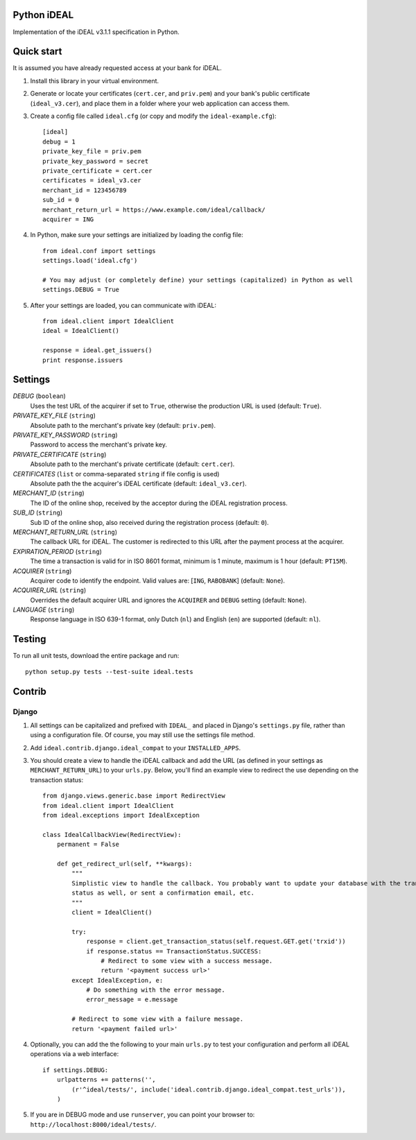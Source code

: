 Python iDEAL
============

Implementation of the iDEAL v3.1.1 specification in Python.

Quick start
===========

It is assumed you have already requested access at your bank for iDEAL.

1. Install this library in your virtual environment.

2. Generate or locate your certificates (``cert.cer``, and ``priv.pem``) and your bank's public certificate
   (``ideal_v3.cer``), and place them in a folder where your web application can access them.

3. Create a config file called ``ideal.cfg`` (or copy and modify the ``ideal-example.cfg``)::

    [ideal]
    debug = 1
    private_key_file = priv.pem
    private_key_password = secret
    private_certificate = cert.cer
    certificates = ideal_v3.cer
    merchant_id = 123456789
    sub_id = 0
    merchant_return_url = https://www.example.com/ideal/callback/
    acquirer = ING

4. In Python, make sure your settings are initialized by loading the config file::

    from ideal.conf import settings
    settings.load('ideal.cfg')

    # You may adjust (or completely define) your settings (capitalized) in Python as well
    settings.DEBUG = True

5. After your settings are loaded, you can communicate with iDEAL::

    from ideal.client import IdealClient
    ideal = IdealClient()

    response = ideal.get_issuers()
    print response.issuers


Settings
========

*DEBUG* (``boolean``)
    Uses the test URL of the acquirer if set to ``True``, otherwise the production URL is used (default: ``True``).

*PRIVATE_KEY_FILE* (``string``)
    Absolute path to the merchant's private key (default: ``priv.pem``).

*PRIVATE_KEY_PASSWORD* (``string``)
    Password to access the merchant's private key.

*PRIVATE_CERTIFICATE* (``string``)
    Absolute path to the merchant's private certificate (default: ``cert.cer``).

*CERTIFICATES* (``list`` or comma-separated ``string`` if file config is used)
    Absolute path the the acquirer's iDEAL certificate (default: ``ideal_v3.cer``).

*MERCHANT_ID* (``string``)
    The ID of the online shop, received by the acceptor during the iDEAL registration process.

*SUB_ID* (``string``)
    Sub ID of the online shop, also received during the registration process (default: ``0``).

*MERCHANT_RETURN_URL* (``string``)
    The callback URL for iDEAL. The customer is redirected to this URL after the payment process at the acquirer.

*EXPIRATION_PERIOD* (``string``)
    The time a transaction is valid for in ISO 8601 format, minimum is 1 minute, maximum is 1 hour (default: ``PT15M``).

*ACQUIRER* (``string``)
    Acquirer code to identify the endpoint. Valid values are: [``ING``, ``RABOBANK``] (default: ``None``).

*ACQUIRER_URL* (``string``)
    Overrides the default acquirer URL and ignores the ``ACQUIRER`` and ``DEBUG`` setting (default: ``None``).

*LANGUAGE* (``string``)
    Response language in ISO 639-1 format, only Dutch (``nl``) and English (``en``) are supported (default: ``nl``).


Testing
=======

To run all unit tests, download the entire package and run::

    python setup.py tests --test-suite ideal.tests


Contrib
=======

Django
------

1. All settings can be capitalized and prefixed with ``IDEAL_`` and placed in Django's ``settings.py`` file, rather than
   using a configuration file. Of course, you may still use the settings file method.

2. Add ``ideal.contrib.django.ideal_compat`` to your ``INSTALLED_APPS``.


3. You should create a view to handle the iDEAL callback and add the URL (as defined in your settings as
   ``MERCHANT_RETURN_URL``) to your ``urls.py``. Below, you'll find an example view to redirect the use depending on the
   transaction status::

    from django.views.generic.base import RedirectView
    from ideal.client import IdealClient
    from ideal.exceptions import IdealException

    class IdealCallbackView(RedirectView):
        permanent = False

        def get_redirect_url(self, **kwargs):
            """
            Simplistic view to handle the callback. You probably want to update your database with the transaction
            status as well, or sent a confirmation email, etc.
            """
            client = IdealClient()

            try:
                response = client.get_transaction_status(self.request.GET.get('trxid'))
                if response.status == TransactionStatus.SUCCESS:
                    # Redirect to some view with a success message.
                    return '<payment success url>'
            except IdealException, e:
                # Do something with the error message.
                error_message = e.message

            # Redirect to some view with a failure message.
            return '<payment failed url>'

4. Optionally, you can add the the following to your main ``urls.py`` to test your configuration and perform all iDEAL
   operations via a web interface::

    if settings.DEBUG:
        urlpatterns += patterns('',
            (r'^ideal/tests/', include('ideal.contrib.django.ideal_compat.test_urls')),
        )

5. If you are in DEBUG mode and use ``runserver``, you can point your browser to:
   ``http://localhost:8000/ideal/tests/``.
